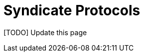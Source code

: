 = Syndicate Protocols

[TODO] Update this page

// The syndicate and miners follow a number of separate protocols to
// enable the system to work together.

// == Initial Setup

// To start a new syndicate, any member announces their network
// address. The threshold and syndicate size is set to one.

// Miners that want to join the syndicate initiate their registration
// with sole syndicate member and set their stratum end point to the
// syndicate member.

// .New syndicate with single member
// [plantuml, target=intial-setup]
// ....
// @startuml
// Miner --> SyndicateMember: Register
// SyndicateMember --> Miner: Auth token
// Miner <--> SyndicateMember: Stratum auth, notify, submit
// "Miner/Validtor" <-- SyndicateMember: Share broadcasts
// @enduml
// ....

// At this point, the sole syndicate member acts like a centralised pool
// operator, with transparent share accounting.

// == New Syndicate Member

// To join the syndicate, a new member has to lock in capital in to a
// bitcoin transaction signed by the Syndicate using a Schnorr threshold
// signautre. A successfully signed transaction signifes that a threshold
// of the existing syndicate member agree to the new member joining.

// The only criterion available for the existing syndicate members is the
// amount of new capital the new member is bringing to the syndicate.

// Each syndicate can decide the policies they want to adopt for
// admitting new members by agreeing on the minimum and maximum bitcoin
// that each member locks into the syndicate. This value is agreed out of
// band and configured at syndicate start up time.

// .New syndicate member
// [plantuml, target=intial-setup]
// ....
// @startuml
// NewSyndicateMember --> ExistingMember: Join Request
// ExistingMember <--> Syndicate: Reliable broadcast of Join Request
// ExistingMember --> NewSyndicateMember: New funding tx (unsigned)
// NewSyndicateMember --> ExistingMember: Partially signed funding tx
// NewSyndicateMember <--> Syndicate: Run FROST to sign new tx
// @enduml
// ....

// == Syndicate Member Exit

// Similar to the protocol followed to add a new member to the syndicate,
// the syndicate members create a new transaction with updated
// balances. The member leaving the syndicate is part of the party that
// runs the threshold signature instance to sign the input spending the
// previous syndicate output.

// == Syndicate Member Failures

// If a member fails (say is unresponsive), the syndicate continues to
// operate as normal. If more than a threshold number of syndicate
// members fail, the pool reaches end of life and all syndicate members
// along with miners can claim their outputs after the timeout expiry.

// See section on Bitcoin Contracts to see how the transactions are
// structured.

